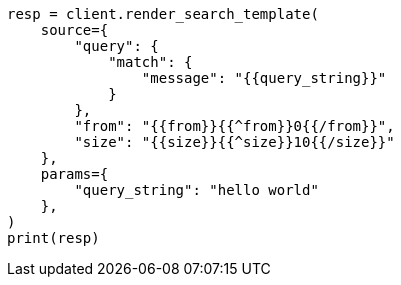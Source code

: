 // This file is autogenerated, DO NOT EDIT
// search/search-your-data/search-template.asciidoc:255

[source, python]
----
resp = client.render_search_template(
    source={
        "query": {
            "match": {
                "message": "{{query_string}}"
            }
        },
        "from": "{{from}}{{^from}}0{{/from}}",
        "size": "{{size}}{{^size}}10{{/size}}"
    },
    params={
        "query_string": "hello world"
    },
)
print(resp)
----
